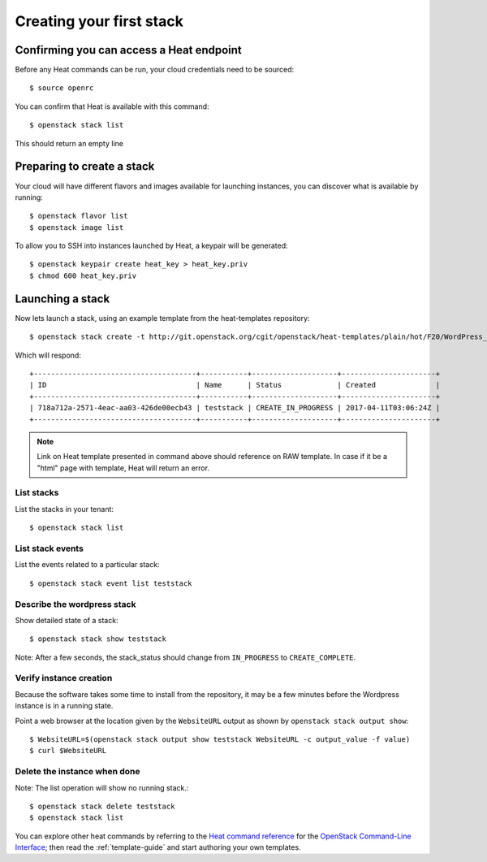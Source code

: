 ..
      Licensed under the Apache License, Version 2.0 (the "License"); you may
      not use this file except in compliance with the License. You may obtain
      a copy of the License at

          http://www.apache.org/licenses/LICENSE-2.0

      Unless required by applicable law or agreed to in writing, software
      distributed under the License is distributed on an "AS IS" BASIS, WITHOUT
      WARRANTIES OR CONDITIONS OF ANY KIND, either express or implied. See the
      License for the specific language governing permissions and limitations
      under the License.

.. _create-a-stack:

Creating your first stack
=========================

Confirming you can access a Heat endpoint
-----------------------------------------

Before any Heat commands can be run, your cloud credentials need to be
sourced::

    $ source openrc

You can confirm that Heat is available with this command::

    $ openstack stack list

This should return an empty line

Preparing to create a stack
---------------------------

Your cloud will have different flavors and images available for
launching instances, you can discover what is available by running::

    $ openstack flavor list
    $ openstack image list


To allow you to SSH into instances launched by Heat, a keypair will be
generated::

    $ openstack keypair create heat_key > heat_key.priv
    $ chmod 600 heat_key.priv

Launching a stack
-----------------
Now lets launch a stack, using an example template from the heat-templates repository::

    $ openstack stack create -t http://git.openstack.org/cgit/openstack/heat-templates/plain/hot/F20/WordPress_Native.yaml --parameter key_name=heat_key --parameter image_id=my-fedora-image --parameter instance_type=m1.small teststack

Which will respond::

    +--------------------------------------+-----------+--------------------+----------------------+
    | ID                                   | Name      | Status             | Created              |
    +--------------------------------------+-----------+--------------------+----------------------+
    | 718a712a-2571-4eac-aa03-426de00ecb43 | teststack | CREATE_IN_PROGRESS | 2017-04-11T03:06:24Z |
    +--------------------------------------+-----------+--------------------+----------------------+


.. note::
   Link on Heat template presented in command above should reference on RAW
   template. In case if it be a "html" page with template, Heat will return
   an error.

List stacks
~~~~~~~~~~~
List the stacks in your tenant::

    $ openstack stack list

List stack events
~~~~~~~~~~~~~~~~~
List the events related to a particular stack::

   $ openstack stack event list teststack

Describe the wordpress stack
~~~~~~~~~~~~~~~~~~~~~~~~~~~~
Show detailed state of a stack::

   $ openstack stack show teststack

Note: After a few seconds, the stack_status should change from ``IN_PROGRESS``
to ``CREATE_COMPLETE``.

Verify instance creation
~~~~~~~~~~~~~~~~~~~~~~~~
Because the software takes some time to install from the repository, it may be
a few minutes before the Wordpress instance is in a running state.

Point a web browser at the location given by the ``WebsiteURL`` output as shown
by ``openstack stack output show``::

    $ WebsiteURL=$(openstack stack output show teststack WebsiteURL -c output_value -f value)
    $ curl $WebsiteURL

Delete the instance when done
~~~~~~~~~~~~~~~~~~~~~~~~~~~~~
Note: The list operation will show no running stack.::

    $ openstack stack delete teststack
    $ openstack stack list

You can explore other heat commands by referring to the `Heat command reference
<https://docs.openstack.org/python-heatclient/latest/cli/>`_ for the
`OpenStack Command-Line Interface
<https://docs.openstack.org/python-openstackclient/>`_; then read the
:ref:`template-guide` and start authoring your own templates.
